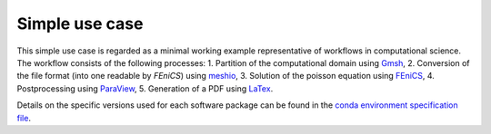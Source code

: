 
.. _simpleusecase:

Simple use case
===============
This simple use case is regarded as a minimal working example representative of workflows in computational science.
The workflow consists of the following processes:
1. Partition of the computational domain using `Gmsh <http://gmsh.info/>`_,
2. Conversion of the file format (into one readable by `FEniCS`) using `meshio <https://github.com/nschloe/meshio>`_,
3. Solution of the poisson equation using `FEniCS <https://fenicsproject.org/>`_,
4. Postprocessing using `ParaView <https://www.paraview.org/>`_,
5. Generation of a PDF using `LaTex <https://www.latex-project.org/>`_.

Details on the specific versions used for each software package can be found in the `conda environment specification file <https://github.com/BAMresearch/NFDI4IngScientificWorkflowRequirements/blob/main/simple_use_case/source/envs/default_env.yaml>`_.
